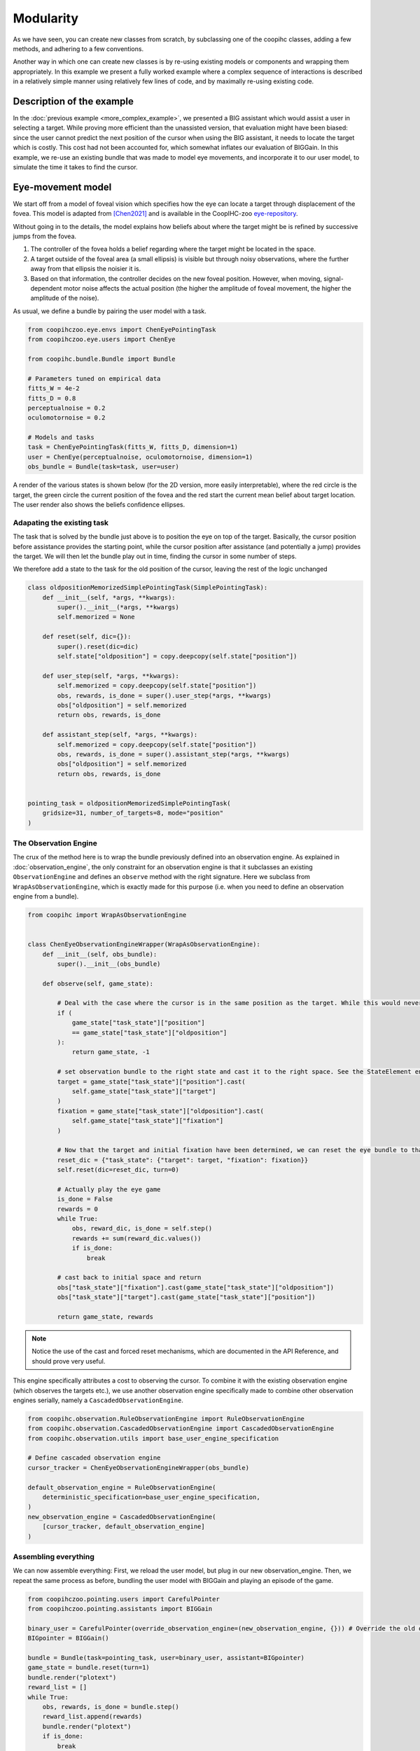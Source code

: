 .. modularity:

Modularity
===============

.. image:: images/modules.png
    :width: 800
    :caption: Constructing a complex user model: An model of foveal vision and motor control is used to respectively define part of an observation engine and a policy

As we have seen, you can create new classes from scratch, by subclassing one of the coopihc classes, adding a few methods, and adhering to a few conventions.

Another way in which one can create new classes is by re-using existing models or components and wrapping them appropriately.
In this example we present a fully worked example where a complex sequence of interactions is described in a relatively simple manner using relatively few lines of code, and by maximally re-using existing code.



Description of the example
------------------------------

In the :doc:`previous example <more_complex_example>`, we presented a BIG assistant which would assist a user in selecting a target. While proving more efficient than the unassisted version, that evaluation might have been biased: since the user cannot predict the next position of the cursor when using the BIG assistant, it needs to locate the target which is costly. This cost had not been accounted for, which somewhat inflates our evaluation of BIGGain. In this example, we re-use an existing bundle that was made to model eye movements, and incorporate it to our user model, to simulate the time it takes to find the cursor.


Eye-movement model
--------------------

We start off from a model of foveal vision which specifies how the eye can locate a target through displacement of the fovea. This model is adapted from [Chen2021]_ and is available in the CoopIHC-zoo `eye-repository <https://github.com/jgori-ouistiti/CoopIHC-zoo/tree/main/coopihczoo/eye>`_.

Without going in to the details, the model explains how beliefs about where the target might be is refined by successive jumps from the fovea.

1. The controller of the fovea holds a belief regarding where the target might be located in the space.
2. A target outside of the foveal area (a small ellipsis) is visible but through noisy observations, where the further away from that ellipsis the noisier it is.
3. Based on that information, the controller decides on the new foveal position. However, when moving, signal-dependent motor noise affects the actual position (the higher the amplitude of foveal movement, the higher the amplitude of the noise).

As usual, we define a bundle by pairing the user model with a task.

.. code-block:: python

    from coopihczoo.eye.envs import ChenEyePointingTask
    from coopihczoo.eye.users import ChenEye

    from coopihc.bundle.Bundle import Bundle

    # Parameters tuned on empirical data
    fitts_W = 4e-2
    fitts_D = 0.8
    perceptualnoise = 0.2
    oculomotornoise = 0.2

    # Models and tasks
    task = ChenEyePointingTask(fitts_W, fitts_D, dimension=1)
    user = ChenEye(perceptualnoise, oculomotornoise, dimension=1)
    obs_bundle = Bundle(task=task, user=user)

A render of the various states is shown below (for the 2D version, more easily interpretable), where the red circle is the target, the green circle the current position of the fovea and the red start the current mean belief about target location. The user render also shows the beliefs confidence ellipses. 

.. image:: images/cheneye2d_0.png
    :width: 49%

.. image:: images/cheneye2d_1.png
    :width: 49%

.. image:: images/cheneye2d_2.png
    :width: 49%

.. image:: images/cheneye2d_3.png
    :width: 49%



Adapating the existing task
^^^^^^^^^^^^^^^^^^^^^^^^^^^^^^^
The task that is solved by the bundle just above is to position the eye on top of the target. Basically, the cursor position before assistance provides the starting point, while the cursor position after assistance (and potentially a jump) provides the target. 
We will then let the bundle play out in time, finding the cursor in some number of steps.

We therefore add a state to the task for the old position of the cursor, leaving the rest of the logic unchanged

.. code-block:: python

    class oldpositionMemorizedSimplePointingTask(SimplePointingTask):
        def __init__(self, *args, **kwargs):
            super().__init__(*args, **kwargs)
            self.memorized = None

        def reset(self, dic={}):
            super().reset(dic=dic)
            self.state["oldposition"] = copy.deepcopy(self.state["position"])

        def user_step(self, *args, **kwargs):
            self.memorized = copy.deepcopy(self.state["position"])
            obs, rewards, is_done = super().user_step(*args, **kwargs)
            obs["oldposition"] = self.memorized
            return obs, rewards, is_done

        def assistant_step(self, *args, **kwargs):
            self.memorized = copy.deepcopy(self.state["position"])
            obs, rewards, is_done = super().assistant_step(*args, **kwargs)
            obs["oldposition"] = self.memorized
            return obs, rewards, is_done


    pointing_task = oldpositionMemorizedSimplePointingTask(
        gridsize=31, number_of_targets=8, mode="position"
    )


The Observation Engine
^^^^^^^^^^^^^^^^^^^^^^^
The crux of the method here is to wrap the bundle previously defined into an observation engine. As explained in :doc:`observation_engine`, the only constraint for an observation engine is that it subclasses an existing ``ObservationEngine`` and defines an ``observe`` method with the right signature. Here we subclass from ``WrapAsObservationEngine``, which is exactly made for this purpose (i.e. when you need to define an observation engine from a bundle).

.. code-block:: python

    from coopihc import WrapAsObservationEngine


    class ChenEyeObservationEngineWrapper(WrapAsObservationEngine):
        def __init__(self, obs_bundle):
            super().__init__(obs_bundle)

        def observe(self, game_state):

            # Deal with the case where the cursor is in the same position as the target. While this would never happen with a continuous model like in the eye model, the discrete pointing model here can lead to distance of zero, which leads to singular matrices later on. 
            if (
                game_state["task_state"]["position"]
                == game_state["task_state"]["oldposition"]
            ):
                return game_state, -1 

            # set observation bundle to the right state and cast it to the right space. See the StateElement entry in the API Reference to read more about cast
            target = game_state["task_state"]["position"].cast(
                self.game_state["task_state"]["target"]
            )
            fixation = game_state["task_state"]["oldposition"].cast(
                self.game_state["task_state"]["fixation"]
            )

            # Now that the target and initial fixation have been determined, we can reset the eye bundle to that specific situation, via a forced reset
            reset_dic = {"task_state": {"target": target, "fixation": fixation}}
            self.reset(dic=reset_dic, turn=0)

            # Actually play the eye game
            is_done = False
            rewards = 0
            while True:
                obs, reward_dic, is_done = self.step()
                rewards += sum(reward_dic.values())
                if is_done:
                    break

            # cast back to initial space and return
            obs["task_state"]["fixation"].cast(game_state["task_state"]["oldposition"])
            obs["task_state"]["target"].cast(game_state["task_state"]["position"])

            return game_state, rewards


.. note::

    Notice the use of the cast and forced reset mechanisms, which are documented in the API Reference, and should prove very useful.


This engine specifically attributes a cost to observing the cursor. To combine it with the existing observation engine (which observes the targets etc.), we use another observation engine specifically made to combine other observation engines serially, namely a ``CascadedObservationEngine``.


.. code-block:: python

    from coopihc.observation.RuleObservationEngine import RuleObservationEngine
    from coopihc.observation.CascadedObservationEngine import CascadedObservationEngine
    from coopihc.observation.utils import base_user_engine_specification

    # Define cascaded observation engine
    cursor_tracker = ChenEyeObservationEngineWrapper(obs_bundle)

    default_observation_engine = RuleObservationEngine(
        deterministic_specification=base_user_engine_specification,
    )
    new_observation_engine = CascadedObservationEngine(
        [cursor_tracker, default_observation_engine]
    )


Assembling everything
^^^^^^^^^^^^^^^^^^^^^^^^^
We can now assemble everything: First, we reload the user model, but plug in our new observation_engine. Then, we repeat the same process as before, bundling the user model with BIGGain and playing an episode of the game.

.. code-block:: python

    from coopihczoo.pointing.users import CarefulPointer
    from coopihczoo.pointing.assistants import BIGGain

    binary_user = CarefulPointer(override_observation_engine=(new_observation_engine, {})) # Override the old observation engine and plug in our new one.
    BIGpointer = BIGGain()

    bundle = Bundle(task=pointing_task, user=binary_user, assistant=BIGpointer)
    game_state = bundle.reset(turn=1)
    bundle.render("plotext")
    reward_list = []
    while True:
        obs, rewards, is_done = bundle.step()
        reward_list.append(rewards)
        bundle.render("plotext")
        if is_done:
            break



.. [Chen2021] Chen, Xiuli, et al. "An adaptive model of gaze-based selection." Proceedings of the 2021 CHI Conference on Human Factors in Computing Systems. 2021.